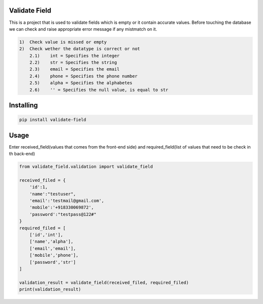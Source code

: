 Validate Field
=======================

This is a project that is used to validate fields which is empty or it contain accurate values. Before touching the database we can check and raise appropriate error message if any mistmatch on it.

.. code-block:: bash

    1)  Check value is missed or empty
    2)  Check wether the datatype is correct or not
        2.1)    int = Specifies the integer 
        2.2)    str = Specifies the string  
        2.3)    email = Specifies the email  
        2.4)    phone = Specifies the phone number  
        2.5)    alpha = Specifies the alphabetes  
        2.6)    '' = Specifies the null value, is equal to str

Installing
=======================

.. code-block:: bash
    
    pip install validate-field

Usage
=======================
Enter received_field(values that comes from the front-end side) and required_field(list of values that need to be check in th back-end)

.. code-block:: bash

    from validate_field.validation import validate_field
    
    received_filed = {
        'id':1,
        'name':"testuser",
        'email':'testmail@gmail.com',
        'mobile':'+918330069872',
        'password':"testpass@122#"
    }
    required_filed = [
        ['id','int'],
        ['name','alpha'],
        ['email','email'],
        ['mobile','phone'],
        ['password','str']
    ]
   
    validation_result = validate_field(received_filed, required_filed)
    print(validation_result)
